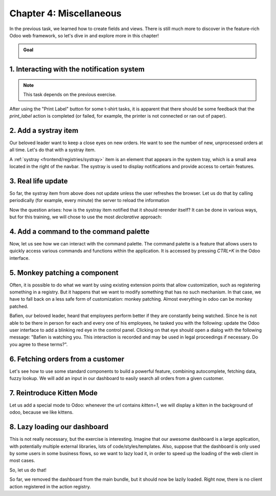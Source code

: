 ========================
Chapter 4: Miscellaneous
========================

In the previous task, we learned how to create fields and views. There is still much more to
discover in the feature-rich Odoo web framework, so let's dive in and explore more in this chapter!

.. graph TD
..     subgraph "Owl"
..         C[Component]
..         T[Template]
..         H[Hook]
..         S[Slot]
..         E[Event]
..     end

..     subgraph "odoo"[Odoo Javascript framework]
..         Services
..         Translation
..         lazy[Lazy loading libraries]
..         SCSS
..         action --> Services
..         rpc --> Services
..         orm --> Services
..         Fields
..         Views
..         Registries
..     end

..     odoo[Odoo JavaScript framework] --> Owl

.. image:: 04_miscellaneous/previously_learned.svg
   :align: center
   :alt: What we learned in chapter 3
   :width: 60%

.. admonition:: Goal

   .. image:: 04_miscellaneous/kitten_mode.png
      :align: center
      :alt: kitten mode

.. spoiler:: Solutions

   The solutions for each exercise of the chapter are hosted on the `official Odoo tutorials
   repository <https://github.com/odoo/tutorials/commits/{BRANCH}-solutions/awesome_tshirt>`_.

1. Interacting with the notification system
===========================================

.. note::

  This task depends on the previous exercise.

After using the "Print Label" button for some t-shirt tasks, it is apparent that there should be
some feedback that the `print_label` action is completed (or failed, for example, the printer is not
connected or ran out of paper).

.. exercise::
   #. Display a :ref:`notification <frontend/services/notification>` message when the action
      is completed succesfully, and a warning if it failed.
   #. If it failed, the notification should be permanent.

   .. image:: 04_miscellaneous/notification.png
      :align: center
      :scale: 60%
      :alt: notification message

.. seealso::

  - `example: code using the notification service
    <{GITHUB_PATH}/addons/web/static/src/views/fields/image_url/image_url_field.js>`_

2. Add a systray item
=====================

Our beloved leader want to keep a close eyes on new orders. He want to see the number of new,
unprocessed orders at all time. Let's do that with a systray item.

A :ref:`systray <frontend/registries/systray>` item is an element that appears in the system tray,
which is a small area located in the right of the navbar. The systray is used to display
notifications and provide access to certain features.

.. exercise::

   #. Create a systray component that connects to the statistics service we made previously.
   #. Use it to display the number of new orders.
   #. Clicking on it should open a list view with all of these orders.
   #. Bonus point: avoid doing the initial rpc by adding the information to the session info. The
      session info is given to the web client by the server in the initial response.

   .. image:: 04_miscellaneous/systray.png
      :align: center
      :alt: new systray item

.. seealso::

  - `example: systray item <{GITHUB_PATH}/addons/web/static/src/webclient/user_menu/user_menu.js>`_
  - `example: adding some information to the "session info"
    <{GITHUB_PATH}/addons/barcodes/models/ir_http.py>`_
  - `example: reading the session information
    <{GITHUB_PATH}/addons/barcodes/static/src/barcode_service.js#L5>`_

3. Real life update
===================

So far, the systray item from above does not update unless the user refreshes the browser. Let us
do that by calling periodically (for example, every minute) the server to reload the information

.. exercise::

   #. Modify the systray item code to get its data from the tshirt service.
   #. The tshirt service should periodically reload its data.

Now the question arises: how is the systray item notified that it should rerender itself? It can be
done in various ways, but for this training, we will chose to use the most *declarative* approach:

.. exercise::

   #. Modify the tshirt service to return a `reactive
      <{OWL_PATH}/doc/reference/reactivity.md#reactive>`_ object. Reloading data should update the
      reactive object in place.
   #. The systray item can then perform a `useState` on the service return value.
   #. This is not really necessary, but you can also *package* the calls to `useService` and
      `useState` in a custom hook `useStatistics`.

.. seealso::

  - `owl: page on reactivity <{OWL_PATH}/doc/reference/reactivity.md>`_
  - `example: use of reactive in a service
    <{GITHUB_PATH}/addons/web/static/src/core/debug/profiling/profiling_service.js#L30>`_

4. Add a command to the command palette
=======================================

Now, let us see how we can interact with the command palette. The command palette is a feature that
allows users to quickly access various commands and functions within the application. It is accessed
by pressing `CTRL+K` in the Odoo interface.

.. exercise::

   Let us modify the image preview field (from a previous exercise) to add a command to the command
   palette to open the image in a new browser tab (or window).

   Make sure that the command is only active whenever a field preview is visible in the screen.

   .. image:: 04_miscellaneous/new_command.png
      :align: center
      :alt: new command

.. seealso::

  - `example: using the useCommand hook
    <{GITHUB_PATH}/addons/web/static/src/core/debug/debug_menu.js#L15>`_
  - `code: command service <{GITHUB_PATH}/addons/web/static/src/core/commands/command_service.js>`_

5. Monkey patching a component
==============================

Often, it is possible to do what we want by using existing extension points that allow
customization, such as registering something in a registry. But it happens that we want to modify
something that has no such mechanism. In that case, we have to fall back on a less safe form of
customization: monkey patching. Almost everything in odoo can be monkey patched.

Bafien, our beloved leader, heard that employees perform better if they are constantly being
watched. Since he is not able to be there in person for each and every one of his employees, he
tasked you with the following: update the Odoo user interface to add a blinking red eye in the
control panel. Clicking on that eye should open a dialog with the following message: "Bafien is
watching you. This interaction is recorded and may be used in legal proceedings if necessary. Do
you agree to these terms?".

.. exercise::

   #. Create the `control_panel_patch.js` file, as well as corresponding css and xml files.
   #. :ref:`Patch <reference/patching>` the `ControlPanel` template to add some icon next to the
      breadcrumbs (you may want to use the `fa-eye` or `fa-eyes` icon).

      .. note::

         There are two ways to inherit a template using XPath: by specifying
         `t-inherit-mode="primary"`, which creates a new, independent template with the desired
         modifications, or by using `t-inherit-mode="extension"`, which modifies the original
         template in place.

      .. code-block:: css

         .blink {
           animation: blink-animation 1s steps(5, start) infinite;
           -webkit-animation: blink-animation 1s steps(5, start) infinite;
         }
         @keyframes blink-animation {
           to {
             visibility: hidden;
           }
         }
         @-webkit-keyframes blink-animation {
           to {
               visibility: hidden;
           }
         }

      Make sure it is visible in all views!
   #. Import the `ControlPanel` component and the `patch` function.
   #. Update the code to display the message on click by using the dialog service (you can use the
      `ConfirmationDialog`).

   .. image:: 04_miscellaneous/bafien_eye.png
      :align: center
      :scale: 60%
      :alt: eye of Bafien

   .. image:: 04_miscellaneous/confirmation_dialog.png
      :align: center
      :scale: 60%
      :alt: confirmation dialog

.. seealso::

   - `code: patch function <{GITHUB_PATH}/addons/web/static/src/core/utils/patch.js#L16>`_
   - `code: ControlPanel component
     <{GITHUB_PATH}/addons/web/static/src/search/control_panel/control_panel.js>`_
   - `font awesome website <https://fontawesome.com/>`_
   - `code: dialog service <{GITHUB_PATH}/addons/web/static/src/core/dialog/dialog_service.js>`_
   - `code: ConfirmationDialog
     <{GITHUB_PATH}/addons/web/static/src/core/confirmation_dialog/confirmation_dialog.js>`_
   - `example: using the dialog service
     <{GITHUB_PATH}/addons/board/static/src/board_controller.js#L88>`_
   -  `example: XPath with t-inherit-mode="primary"
      <{GITHUB_PATH}/addons/account/static/src/components/account_move_form/account_move_form_notebook.xml#L4>`_
   -  `example: XPath with t-inherit-mode="extension"
      <{GITHUB_PATH}/calendar/static/src/components/activity/activity.xml#L4>`_

6. Fetching orders from a customer
==================================

Let's see how to use some standard components to build a powerful feature, combining autocomplete,
fetching data, fuzzy lookup. We will add an input in our dashboard to easily search all orders from
a given customer.

.. exercise::

   #. Update the `tshirt_service` to add a method `loadCustomers`, which returns a promise that
      returns the list of all customers (and only performs the call once).
   #. Import the `AutoComplete` component from `@web/core/autocomplete/autocomplete`.
   #. Add it to the dashboard, next to the buttons in the control panel.
   #. Update the code to fetch the list of customers with the tshirt service, and display it in the
      autocomplete component, filtered by the `fuzzyLookup` method.

   .. image:: 04_miscellaneous/autocomplete.png
      :align: center
      :scale: 60%
      :alt: autocomplete input

.. seealso::

   - `code: AutoComplete <{GITHUB_PATH}/addons/web/static/src/core/autocomplete/autocomplete.js>`_
   - `code: fuzzyLookup <{GITHUB_PATH}/addons/web/static/src/core/utils/search.js>`_

7. Reintroduce Kitten Mode
==========================

Let us add a special mode to Odoo: whenever the url contains `kitten=1`, we will display a kitten in
the background of odoo, because we like kittens.

.. exercise::

   #. Create a `kitten_mode.js` file.
   #. Create a `kitten` service, which should check the content of the active url hash with the
      help of the :ref:`router service <frontend/services/router>`.
   #. If `kitten` is set, we are in kitten mode. This should add a class `.o-kitten-mode` on
      document body.
   #. Add the following css in `kitten_mode.scss`:

      .. code-block:: css

         .o-kitten-mode {
           background-image: url(https://upload.wikimedia.org/wikipedia/commons/5/58/Mellow_kitten_%28Unsplash%29.jpg);
           background-size: cover;
           background-attachment: fixed;
         }

         .o-kitten-mode > * {
           opacity: 0.9;
         }

   #. Add a command to the command palette to toggle kitten mode. Toggling the kitten mode should
      toggle the `.o-kitten-mode` class and update the current url accordingly.

   .. image:: 04_miscellaneous/kitten_mode.png
      :align: center
      :alt: kitten mode

8. Lazy loading our dashboard
=============================

This is not really necessary, but the exercise is interesting. Imagine that our awesome dashboard
is a large application, with potentially multiple external libraries, lots of code/styles/templates.
Also, suppose that the dashboard is only used by some users in some business flows, so we want to
lazy load it, in order to speed up the loading of the web client in most cases.

So, let us do that!

.. exercise::

   #. Modify the manifest to create a new :ref:`bundle <reference/assets_bundle>`
      `awesome_tshirt.dashboard`.
   #. Add the awesome dashboard code to this bundle. If needed you can create folders and move files
      .
   #. Remove the code from the `web.assets_backend` bundle so it is not loaded twice.

So far, we removed the dashboard from the main bundle, but it should now be lazily loaded. Right
now, there is no client action registered in the action registry.

.. exercise::

   #. Create a new file `dashboard_loader.js`.
   #. Copy the code registering `AwesomeDashboard` to the dashboard loader.
   #. Register `AwesomeDashboard` as a `LazyComponent`.
   #. Modify the code in the dashboard loader to use the lazy component `AwesomeDashboard`.

.. seealso::

  - :ref:`odoo: assets documentation <reference/assets>`
  - `code: LazyComponent <{GITHUB_PATH}/addons/web/static/src/core/assets.js#L255>`_
